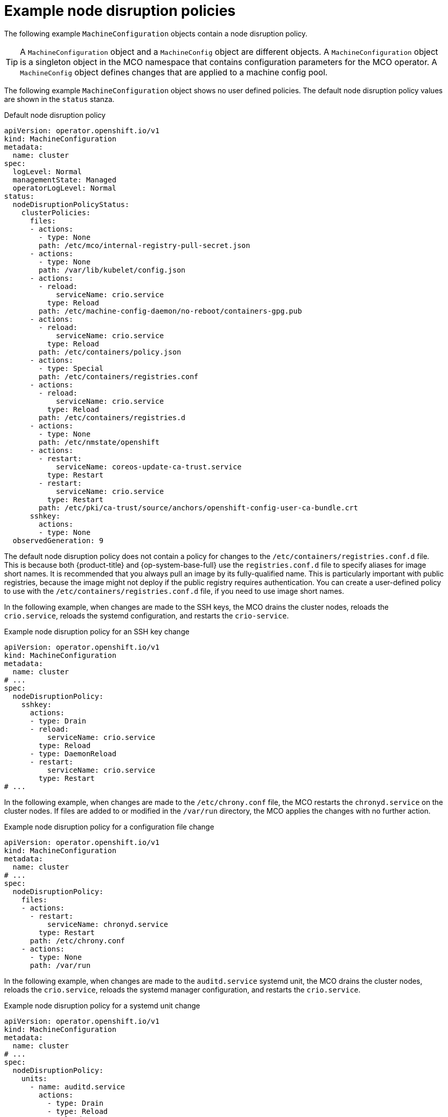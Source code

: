 // Module included in the following assemblies:
//
// * machine_configuration/machine-config-node-disruption_machine-configs-configure.adoc

:_mod-docs-content-type: PROCEDURE
[id="machine-config-node-disruption-example_{context}"]
= Example node disruption policies

The following example `MachineConfiguration` objects contain a node disruption policy.

[TIP]
====
A `MachineConfiguration` object and a `MachineConfig` object are different objects. A `MachineConfiguration` object is a singleton object in the MCO namespace that contains configuration parameters for the MCO operator. A `MachineConfig` object defines changes that are applied to a machine config pool.
====

The following example `MachineConfiguration` object shows no user defined policies. The default node disruption policy values are shown in the `status` stanza.

.Default node disruption policy
[source,yaml]
----
apiVersion: operator.openshift.io/v1
kind: MachineConfiguration
metadata:
  name: cluster
spec:
  logLevel: Normal
  managementState: Managed
  operatorLogLevel: Normal
status:
  nodeDisruptionPolicyStatus:
    clusterPolicies:
      files:
      - actions:
        - type: None
        path: /etc/mco/internal-registry-pull-secret.json
      - actions:
        - type: None
        path: /var/lib/kubelet/config.json
      - actions:
        - reload:
            serviceName: crio.service
          type: Reload
        path: /etc/machine-config-daemon/no-reboot/containers-gpg.pub
      - actions:
        - reload:
            serviceName: crio.service
          type: Reload
        path: /etc/containers/policy.json
      - actions:
        - type: Special
        path: /etc/containers/registries.conf
      - actions:
        - reload:
            serviceName: crio.service
          type: Reload
        path: /etc/containers/registries.d
      - actions:
        - type: None
        path: /etc/nmstate/openshift
      - actions:
        - restart:
            serviceName: coreos-update-ca-trust.service
          type: Restart
        - restart:
            serviceName: crio.service
          type: Restart
        path: /etc/pki/ca-trust/source/anchors/openshift-config-user-ca-bundle.crt
      sshkey:
        actions:
        - type: None
  observedGeneration: 9
----

The default node disruption policy does not contain a policy for changes to the `/etc/containers/registries.conf.d` file. This is because both {product-title} and {op-system-base-full} use the `registries.conf.d` file to specify aliases for image short names. It is recommended that you always pull an image by its fully-qualified name. This is particularly important with public registries, because the image might not deploy if the public registry requires authentication. You can create a user-defined policy to use with the `/etc/containers/registries.conf.d` file, if you need to use image short names.

In the following example, when changes are made to the SSH keys, the MCO drains the cluster nodes, reloads the `crio.service`, reloads the systemd configuration, and restarts the `crio-service`.

.Example node disruption policy for an SSH key change
[source,yaml]
----
apiVersion: operator.openshift.io/v1
kind: MachineConfiguration
metadata:
  name: cluster
# ...
spec:
  nodeDisruptionPolicy:
    sshkey:
      actions:
      - type: Drain
      - reload:
          serviceName: crio.service
        type: Reload
      - type: DaemonReload
      - restart:
          serviceName: crio.service
        type: Restart
# ...
----

In the following example, when changes are made to the `/etc/chrony.conf` file, the MCO restarts the `chronyd.service` on the cluster nodes. If files are added to or modified in the `/var/run` directory, the MCO applies the changes with no further action.

.Example node disruption policy for a configuration file change
[source,yaml]
----
apiVersion: operator.openshift.io/v1
kind: MachineConfiguration
metadata:
  name: cluster
# ...
spec:
  nodeDisruptionPolicy:
    files:
    - actions:
      - restart:
          serviceName: chronyd.service
        type: Restart
      path: /etc/chrony.conf
    - actions:
      - type: None
      path: /var/run
----

In the following example, when changes are made to the `auditd.service`	systemd unit, the MCO drains the cluster nodes, reloads the `crio.service`, reloads the systemd manager configuration, and restarts the `crio.service`.

.Example node disruption policy for a systemd unit change
[source,yaml]
----
apiVersion: operator.openshift.io/v1
kind: MachineConfiguration
metadata:
  name: cluster
# ...
spec:
  nodeDisruptionPolicy:
    units:
      - name: auditd.service
        actions:
          - type: Drain
          - type: Reload
            reload:
              serviceName: crio.service
          - type: DaemonReload
          - type: Restart
            restart:
              serviceName: crio.service
----

In the following example, when changes are made to the `registries.conf` file, such as by editing an `ImageContentSourcePolicy` (ICSP) object, the MCO does not drain or reboot the nodes and applies the changes with no further action.

.Example node disruption policy for a registries.conf file change
[source,yaml]
----
apiVersion: operator.openshift.io/v1
kind: MachineConfiguration
metadata:
  name: cluster
# ...
spec:
  nodeDisruptionPolicy:
    files:  
      - actions:
        - type: None
        path: /etc/containers/registries.conf
----
